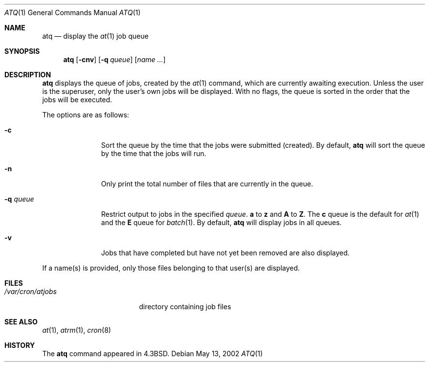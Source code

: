 .\"	$OpenBSD: atq.1,v 1.3 2003/06/03 02:56:05 millert Exp $
.\"
.\" Copyright (c) 1985, 1990, 1993
.\"	The Regents of the University of California.  All rights reserved.
.\"
.\" Redistribution and use in source and binary forms, with or without
.\" modification, are permitted provided that the following conditions
.\" are met:
.\" 1. Redistributions of source code must retain the above copyright
.\"    notice, this list of conditions and the following disclaimer.
.\" 2. Redistributions in binary form must reproduce the above copyright
.\"    notice, this list of conditions and the following disclaimer in the
.\"    documentation and/or other materials provided with the distribution.
.\" 3. Neither the name of the University nor the names of its contributors
.\"    may be used to endorse or promote products derived from this software
.\"    without specific prior written permission.
.\"
.\" THIS SOFTWARE IS PROVIDED BY THE REGENTS AND CONTRIBUTORS ``AS IS'' AND
.\" ANY EXPRESS OR IMPLIED WARRANTIES, INCLUDING, BUT NOT LIMITED TO, THE
.\" IMPLIED WARRANTIES OF MERCHANTABILITY AND FITNESS FOR A PARTICULAR PURPOSE
.\" ARE DISCLAIMED.  IN NO EVENT SHALL THE REGENTS OR CONTRIBUTORS BE LIABLE
.\" FOR ANY DIRECT, INDIRECT, INCIDENTAL, SPECIAL, EXEMPLARY, OR CONSEQUENTIAL
.\" DAMAGES (INCLUDING, BUT NOT LIMITED TO, PROCUREMENT OF SUBSTITUTE GOODS
.\" OR SERVICES; LOSS OF USE, DATA, OR PROFITS; OR BUSINESS INTERRUPTION)
.\" HOWEVER CAUSED AND ON ANY THEORY OF LIABILITY, WHETHER IN CONTRACT, STRICT
.\" LIABILITY, OR TORT (INCLUDING NEGLIGENCE OR OTHERWISE) ARISING IN ANY WAY
.\" OUT OF THE USE OF THIS SOFTWARE, EVEN IF ADVISED OF THE POSSIBILITY OF
.\" SUCH DAMAGE.
.\"
.\"     @(#)atq.1	8.1 (Berkeley) 6/6/93
.\"
.Dd May 13, 2002
.Dt ATQ 1
.Os
.Sh NAME
.Nm atq
.Nd display the
.Xr at 1
job queue
.Sh SYNOPSIS
.Nm atq
.Op Fl cnv
.Op Fl q Ar queue
.Op Ar name ...
.Sh DESCRIPTION
.Nm atq
displays the queue of jobs, created by the
.Xr at 1
command, which are currently awaiting execution.
Unless the user is the superuser, only the user's own jobs will be displayed.
With no flags, the queue is sorted in the order that
the jobs will be executed.
.Pp
The options are as follows:
.Bl -tag -width "-q queueX"
.It Fl c
Sort the queue by the time that the jobs were submitted (created).
By default,
.Nm
will sort the queue by the time that the jobs will run.
.It Fl n
Only print the total number of files that are currently in the queue.
.It Fl q Ar queue
Restrict output to jobs in the specified
.Ar queue .
.Sy a
to
.Sy z
and
.Sy A
to
.Sy Z .
The
.Sy c
queue is the default for
.Xr at 1
and the
.Sy E
queue for
.Xr batch 1 .
By default,
.Nm
will display jobs in all queues.
.It Fl v
Jobs that have completed but have not yet been removed are also displayed.
.El
.Pp
If a name(s) is provided, only those files belonging to that user(s) are
displayed.
.Sh FILES
.Bl -tag -width /var/cron/atjobs -compact
.It Pa /var/cron/atjobs
directory containing job files
.El
.Sh SEE ALSO
.Xr at 1 ,
.Xr atrm 1 ,
.Xr cron 8
.Sh HISTORY
The
.Nm
command appeared in
.Bx 4.3 .
